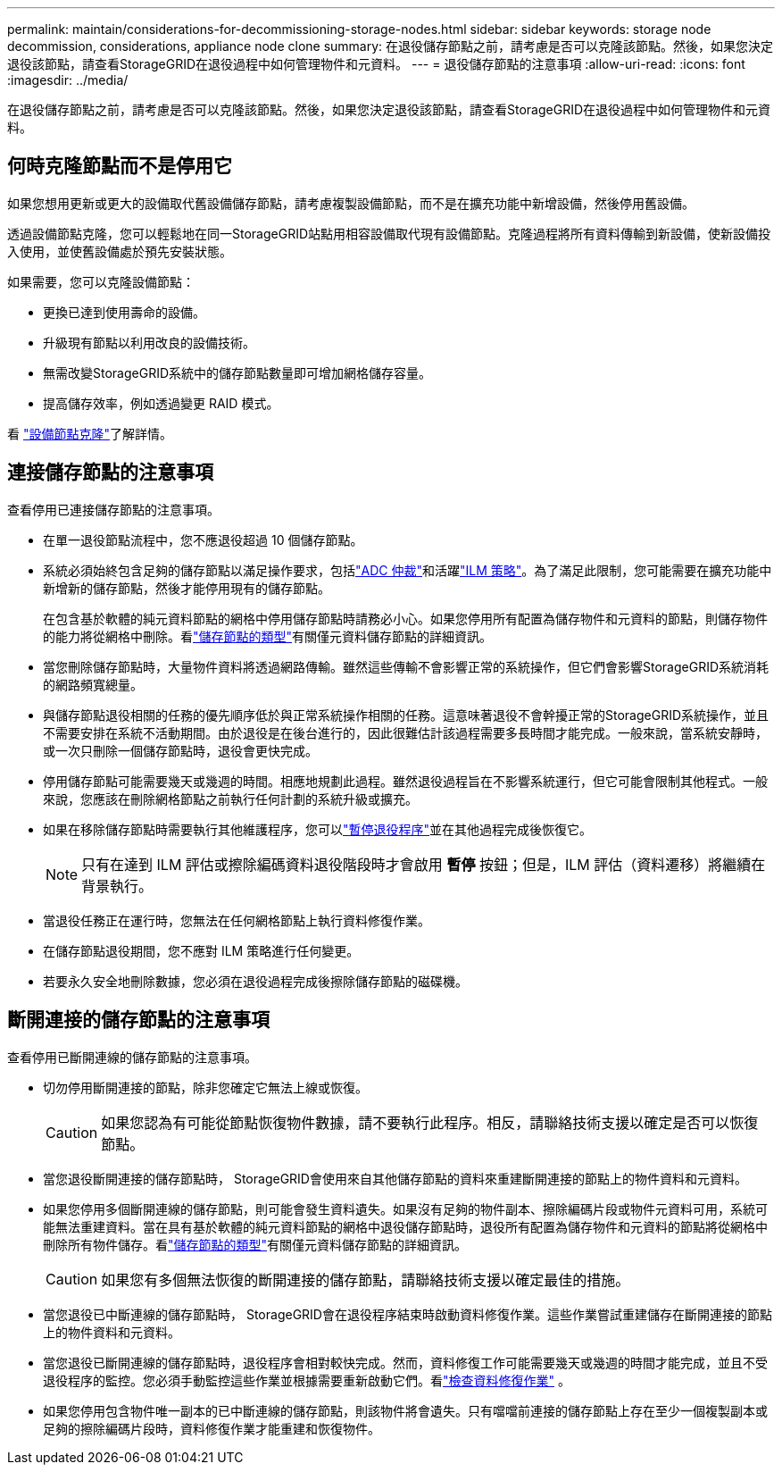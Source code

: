 ---
permalink: maintain/considerations-for-decommissioning-storage-nodes.html 
sidebar: sidebar 
keywords: storage node decommission, considerations, appliance node clone 
summary: 在退役儲存節點之前，請考慮是否可以克隆該節點。然後，如果您決定退役該節點，請查看StorageGRID在退役過程中如何管理物件和元資料。 
---
= 退役儲存節點的注意事項
:allow-uri-read: 
:icons: font
:imagesdir: ../media/


[role="lead"]
在退役儲存節點之前，請考慮是否可以克隆該節點。然後，如果您決定退役該節點，請查看StorageGRID在退役過程中如何管理物件和元資料。



== 何時克隆節點而不是停用它

如果您想用更新或更大的設備取代舊設備儲存節點，請考慮複製設備節點，而不是在擴充功能中新增設備，然後停用舊設備。

透過設備節點克隆，您可以輕鬆地在同一StorageGRID站點用相容設備取代現有設備節點。克隆過程將所有資料傳輸到新設備，使新設備投入使用，並使舊設備處於預先安裝狀態。

如果需要，您可以克隆設備節點：

* 更換已達到使用壽命的設備。
* 升級現有節點以利用改良的設備技術。
* 無需改變StorageGRID系統中的儲存節點數量即可增加網格儲存容量。
* 提高儲存效率，例如透過變更 RAID 模式。


看 https://docs.netapp.com/us-en/storagegrid-appliances/commonhardware/how-appliance-node-cloning-works.html["設備節點克隆"^]了解詳情。



== 連接儲存節點的注意事項

查看停用已連接儲存節點的注意事項。

* 在單一退役節點流程中，您不應退役超過 10 個儲存節點。
* 系統必須始終包含足夠的儲存節點以滿足操作要求，包括link:understanding-adc-service-quorum.html["ADC 仲裁"]和活躍link:reviewing-ilm-policy-and-storage-configuration.html["ILM 策略"]。為了滿足此限制，您可能需要在擴充功能中新增新的儲存節點，然後才能停用現有的儲存節點。
+
在包含基於軟體的純元資料節點的網格中停用儲存節點時請務必小心。如果您停用所有配置為儲存物件和元資料的節點，則儲存物件的能力將從網格中刪除。看link:../primer/what-storage-node-is.html#types-of-storage-nodes["儲存節點的類型"]有關僅元資料儲存節點的詳細資訊。

* 當您刪除儲存節點時，大量物件資料將透過網路傳輸。雖然這些傳輸不會影響正常的系統操作，但它們會影響StorageGRID系統消耗的網路頻寬總量。
* 與儲存節點退役相關的任務的優先順序低於與正常系統操作相關的任務。這意味著退役不會幹擾正常的StorageGRID系統操作，並且不需要安排在系統不活動期間。由於退役是在後台進行的，因此很難估計該過程需要多長時間才能完成。一般來說，當系統安靜時，或一次只刪除一個儲存節點時，退役會更快完成。
* 停用儲存節點可能需要幾天或幾週的時間。相應地規劃此過程。雖然退役過程旨在不影響系統運行，但它可能會限制其他程式。一般來說，您應該在刪除網格節點之前執行任何計劃的系統升級或擴充。
* 如果在移除儲存節點時需要執行其他維護程序，您可以link:pausing-and-resuming-decommission-process-for-storage-nodes.html["暫停退役程序"]並在其他過程完成後恢復它。
+

NOTE: 只有在達到 ILM 評估或擦除編碼資料退役階段時才會啟用 *暫停* 按鈕；但是，ILM 評估（資料遷移）將繼續在背景執行。

* 當退役任務正在運行時，您無法在任何網格節點上執行資料修復作業。
* 在儲存節點退役期間，您不應對 ILM 策略進行任何變更。
* 若要永久安全地刪除數據，您必須在退役過程完成後擦除儲存節點的磁碟機。




== 斷開連接的儲存節點的注意事項

查看停用已斷開連線的儲存節點的注意事項。

* 切勿停用斷開連接的節點，除非您確定它無法上線或恢復。
+

CAUTION: 如果您認為有可能從節點恢復物件數據，請不要執行此程序。相反，請聯絡技術支援以確定是否可以恢復節點。

* 當您退役斷開連接的儲存節點時， StorageGRID會使用來自其他儲存節點的資料來重建斷開連接的節點上的物件資料和元資料。
* 如果您停用多個斷開連線的儲存節點，則可能會發生資料遺失。如果沒有足夠的物件副本、擦除編碼片段或物件元資料可用，系統可能無法重建資料。當在具有基於軟體的純元資料節點的網格中退役儲存節點時，退役所有配置為儲存物件和元資料的節點將從網格中刪除所有物件儲存。看link:../primer/what-storage-node-is.html#types-of-storage-nodes["儲存節點的類型"]有關僅元資料儲存節點的詳細資訊。
+

CAUTION: 如果您有多個無法恢復的斷開連接的儲存節點，請聯絡技術支援以確定最佳的措施。

* 當您退役已中斷連線的儲存節點時， StorageGRID會在退役程序結束時啟動資料修復作業。這些作業嘗試重建儲存在斷開連接的節點上的物件資料和元資料。
* 當您退役已斷開連線的儲存節點時，退役程序會相對較快完成。然而，資料修復工作可能需要幾天或幾週的時間才能完成，並且不受退役程序的監控。您必須手動監控這些作業並根據需要重新啟動它們。看link:checking-data-repair-jobs.html["檢查資料修復作業"] 。
* 如果您停用包含物件唯一副本的已中斷連線的儲存節點，則該物件將會遺失。只有噹噹前連接的儲存節點上存在至少一個複製副本或足夠的擦除編碼片段時，資料修復作業才能重建和恢復物件。

